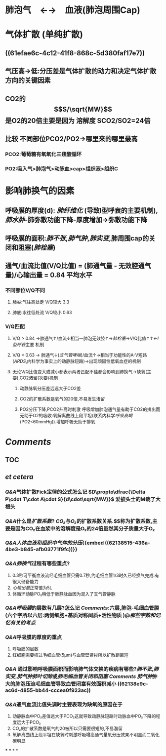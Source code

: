 * 肺泡气　←→　血液(肺泡周围Cap)
* 气体扩散 (单纯扩散)
** ((61efae6c-4c12-41f8-868c-5d380faf17e7))
** 气压高→低:分压差是气体扩散的动力和决定气体扩散方向的关键因素
** CO2的$$S/\sqrt{MW}$$是O2的20倍主要是因为 溶解度 SCO2/SO2=24倍
** 比较 不同部位PCO2/PO2→哪里来的哪里最高
*** PCO2:葡萄糖有氧氧化三羧酸循环
*** PO2:吸入气>肺泡气>动脉血>cap>组织液>组织C
* 影响肺换气的因素
** 呼吸膜的厚度(d): [[肺纤维化]] (导致I型呼衰的主要机制), [[肺水肿]]-肺弥散功能下降-厚度增加→弥散功能下降
** 呼吸膜的面积:[[肺不张]],[[肺气肿]],[[肺实变]],肺周围cap的关闭和阻塞([[肺栓塞]])
** 通气/血流比值(V/Q比值) = (肺通气量 - 无效腔通气量)/心输出量 = 0.84 平均水平
*** 不同部位V/Q不同
**** 肺尖:气往高处走 V/Q较大 3.3
**** 肺底:水往低处流 V/Q较小 0.63
*** V/Q匹配
**** V/Q > 0.84 →肺通气↑/血流↓相当一肺泡无效腔↑→[[肺栓塞]]→V/Q比值↑↑←[[I型呼衰]]主要 机制
**** V/Q < 0.63 → 肺通气↓([[支气管哮喘]])/血流↑→相当于功能性的A-V短路([[ARDS]],内科学为事实上的动静脉短路)→出现顽固性低氧血症的机制
**** 无论V/Q比值变大或减小都表示两者匹配不佳都会影响到肺换气→缺氧(主要),CO2渚留(次要)机制
***** 动静脉氧分压差远远大于CO2差
***** CO2的扩散系数是氧气的20倍,不易发生渚留
***** PO2分压下降,PCO2升高时刺激 呼吸增加肺泡通气量有助于CO2的排出而无助于O2的吸收:氧解离曲线上段平坦(联系内科学[[呼吸衰竭]](PO2<60mmHg)).增加呼吸无助于排氧
* [[Comments]]
** TOC
** [[../assets/肺换气和组织换气_1645449468850_0.svg]]
** [[et cetera]]
*** [[Q&A]]气体扩散Fick定律的公式怎么记 $D\propto\dfrac{\Delta P\cdot T\cdot A\cdot S}{d\cdot\sqrt{MW}}$ 爱披头士的M栽了大根头
*** [[Q&A]]什么是[[扩散系数]]? [[CO₂]]与[[O₂]]的扩散系数关系.$\tfrac{S}{\sqrt{MW}}$称为扩散系数,主要是因为CO₂在血浆中的溶解度是O₂的24倍虽然其分子质量大于O₂
*** [[Q&A]][[人体血液和组织中气体的分压]]{{embed  ((62138515-436a-4be3-b845-afb03771f9fc))}}
[[../assets/image_1645446370034_0.png]]
*** [[Q&A]][[肺换气]]过程有哪些重点?
1. 0.3秒可平衡血液流经毛细血管只需0.7秒,约毛细血管1/3时久已经换气完成.有很大储备能力 
2. [[心输出量]]正常值为5L 
3. 体循环动脉PO₂稍低于肺静脉血因为混入了支气管静脉
*** [[Q&A]][[呼吸膜]]的层数有几层?怎么记 [[Comments]]:六层,肺泡-毛细血管膜(六个字所以六层:两侧细胞+基质对称间质+活性物质 )@[[那些字数和记忆有关的考点]]
*** [[Q&A]]呼吸膜的厚度的重点
1. 呼吸膜的层数
2. 红细胞需要挤过毛细血管(5μm)与血管壁紧挨所以扩散距离短
*** [[Q&A]] 通过影响呼吸膜面积而影响肺气体交换的疾病有哪些?[[肺不张]],[[肺实变]],[[肺气肿]][[肺叶切除]]或[[肺毛细血管关闭和阻塞]] [[Comments]] [[肺气肿]]肿大的肺泡压迫毛细血管导致血管闭塞有效面积减小  ((62138e9c-ac6d-4855-bb44-cccea0f923ac))
*** [[Q&A]]通气血流比值失调时主要表现为缺氧的原因在于
1. 动静脉血中PO₂差值远大于PCO₂这就导致动静脉短路时动脉血中PO₂下降的程度远大于PCO₂
2. CO₂的扩散系数是氧气的20被所以只需要很短的,不易潴留
3. 氧解离曲线上段平坦在缺氧时刺激呼吸增高通气量氧分压效果不明显而二氧化碳明显
***
***
*
*